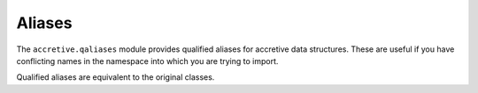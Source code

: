 .. vim: set fileencoding=utf-8:
.. -*- coding: utf-8 -*-
.. +--------------------------------------------------------------------------+
   |                                                                          |
   | Licensed under the Apache License, Version 2.0 (the "License");          |
   | you may not use this file except in compliance with the License.         |
   | You may obtain a copy of the License at                                  |
   |                                                                          |
   |     http://www.apache.org/licenses/LICENSE-2.0                           |
   |                                                                          |
   | Unless required by applicable law or agreed to in writing, software      |
   | distributed under the License is distributed on an "AS IS" BASIS,        |
   | WITHOUT WARRANTIES OR CONDITIONS OF ANY KIND, either express or implied. |
   | See the License for the specific language governing permissions and      |
   | limitations under the License.                                           |
   |                                                                          |
   +--------------------------------------------------------------------------+


Aliases
===============================================================================

The ``accretive.qaliases`` module provides qualified aliases for accretive data
structures. These are useful if you have conflicting names in the namespace
into which you are trying to import.

.. doctest:: QualifiedAliases

    >>> from accretive.qaliases import AccretiveDictionary, AccretiveNamespace
    >>> from accretive import Dictionary, Namespace

Qualified aliases are equivalent to the original classes.

.. doctest:: QualifiedAliases

    >>> AccretiveDictionary is Dictionary
    True
    >>> AccretiveNamespace is Namespace
    True

